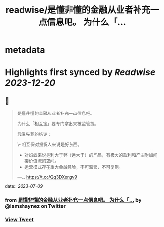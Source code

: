 :PROPERTIES:
:title: readwise/是懂非懂的金融从业者补充一点信息吧。 为什么「...
:END:


* metadata
:PROPERTIES:
:author: [[iamshaynez on Twitter]]
:full-title: "是懂非懂的金融从业者补充一点信息吧。 为什么「..."
:category: [[tweets]]
:url: https://twitter.com/iamshaynez/status/1677667872141901826
:image-url: https://pbs.twimg.com/profile_images/1182459197788545024/Z8Nb4YiI.jpg
:END:

* Highlights first synced by [[Readwise]] [[2023-12-20]]
** 📌
#+BEGIN_QUOTE
是懂非懂的金融从业者补充一点信息吧。

为什么「相互宝」要专门拿出来被监管提。

我说先我的结论：

\- 相互保对投保人来说是好东西。
- 对蚂蚁来说是利大于弊（远大于）的产品，有极大的盈利和产生附加间接价值流的空间。
- 运营模式存在重大金融风险，不可监管，不可复制。

---… https://t.co/Qq3DXengv9 
#+END_QUOTE
    date:: [[2023-07-09]]
*** from _是懂非懂的金融从业者补充一点信息吧。 为什么「..._ by @iamshaynez on Twitter
*** [[https://twitter.com/iamshaynez/status/1677667872141901826][View Tweet]]